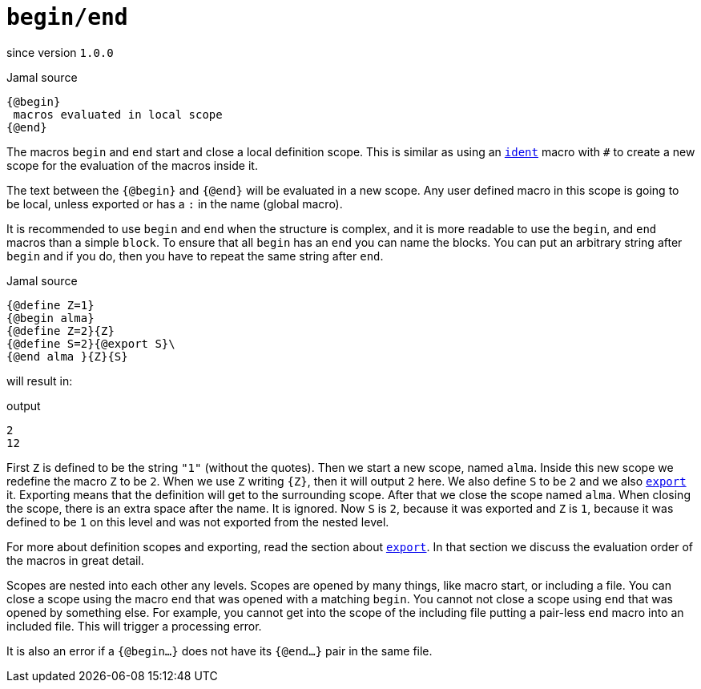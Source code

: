 
= `begin/end`

since version `1.0.0`


.Jamal source
[source]
----
{@begin}
 macros evaluated in local scope
{@end}
----

The macros `begin` and `end` start and close a local definition scope.
This is similar as using an link:ident[`ident`] macro with `#` to create a new scope for the evaluation of the macros inside it.

The text between the `{@begin}` and `{@end}` will be evaluated in a new scope.
Any user defined macro in this scope is going to be local, unless exported or has a `:` in the name (global macro).

It is recommended to use `begin` and `end` when the structure is complex, and it is more readable to use the `begin`, and `end` macros than a simple `block`.
To ensure that all `begin` has an `end` you can name the blocks.
You can put an arbitrary string after `begin` and if you do, then you have to repeat the same string after `end`.

.Jamal source
[source]
----
{@define Z=1}
{@begin alma}
{@define Z=2}{Z}
{@define S=2}{@export S}\
{@end alma }{Z}{S}
----

will result in:

.output
[source]
----
2
12
----


First `Z` is defined to be the string `"1"` (without the quotes).
Then we start a new scope, named `alma`.
Inside this new scope we redefine the macro `Z` to be `2`.
When we use `Z` writing `{Z}`, then it will output `2` here.
We also define `S` to be `2` and we also link:export[`export`] it.
Exporting means that the definition will get to the surrounding scope.
After that we close the scope named `alma`.
When closing the scope, there is an extra space after the name.
It is ignored.
Now `S` is `2`, because it was exported and `Z` is `1`, because it was defined to be `1` on this level and was not exported from the nested level.


For more about definition scopes and exporting, read the section about <<export,`export`>>.
In that section we discuss the evaluation order of the macros in great detail.


Scopes are nested into each other any levels.
Scopes are opened by many things, like macro start, or including a file.
You can close a scope using the macro `end` that was opened with a matching `begin`.
You cannot not close a scope using `end` that was opened by something else.
For example, you cannot get into the scope of the including file putting a pair-less `end` macro into an included file.
This will trigger a processing error.

It is also an error if a `{@begin...}` does not have its `{@end...}` pair in the same file.
